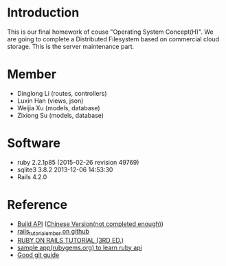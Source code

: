 * Introduction
  This is our final homework of couse "Operating System Concept(H)". We are going to complete a Distributed Filesystem based on commercial cloud storage. This is the server maintenance part.


* Member
  - Dinglong Li (routes, controllers)
  - Luxin Han (views, json)
  - Weijia Xu (models, database)
  - Zixiong Su (models, database)

* Software
  - ruby 2.2.1p85 (2015-02-26 revision 49769)
  - sqlite3 3.8.2 2013-12-06 14:53:30
  - Rails 4.2.0

* Reference
  - [[https://labs.kollegorna.se/blog/2015/04/build-an-api-now/][Build API]] ([[https://ruby-china.org/topics/25822][Chinese Version(not completed enough)]])
  - [[https://github.com/vasilakisfil/rails_tutorial_ember][rails_tutorial_ember on github]]
  - [[https://www.railstutorial.org/][RUBY ON RAILS TUTORIAL (3RD ED.)]]
  - [[https://github.com/rubygems/rubygems.org][sample app(rubygems.org) to learn ruby api]]
  - [[http://rogerdudler.github.io/git-guide/index.zh.html][Good git guide]]
